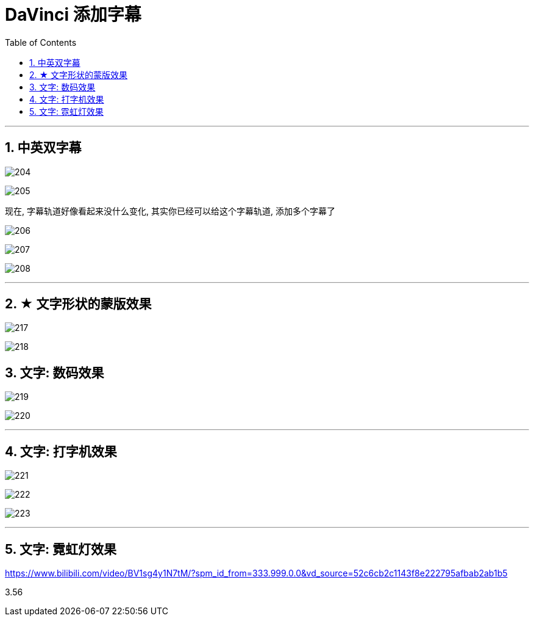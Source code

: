 

= DaVinci 添加字幕
:toc: left
:sectnums:

---

== 中英双字幕

image:img/204.png[]

image:img/205.png[]

现在, 字幕轨道好像看起来没什么变化, 其实你已经可以给这个字幕轨道, 添加多个字幕了

image:img/206.png[]

image:img/207.png[]

image:img/208.png[]

'''

== ★ 文字形状的蒙版效果

image:img/217.png[]

image:img/218.png[]

== 文字: 数码效果

image:img/219.png[]

image:img/220.png[]

'''

== 文字: 打字机效果

image:img/221.png[]

image:img/222.png[]

image:img/223.png[]


'''

== 文字: 霓虹灯效果

https://www.bilibili.com/video/BV1sg4y1N7tM/?spm_id_from=333.999.0.0&vd_source=52c6cb2c1143f8e222795afbab2ab1b5

3.56








